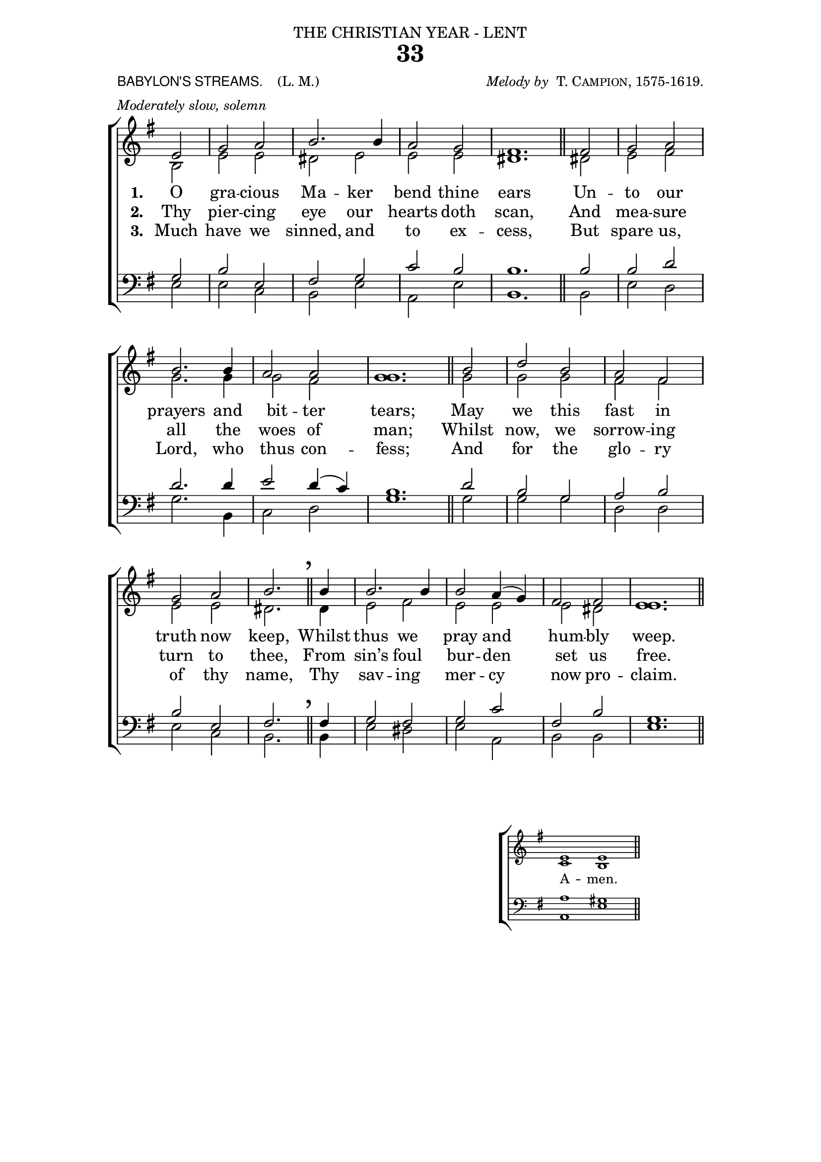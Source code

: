 ﻿\version "2.18"

\header {

  dedication = \markup { \center-align { "THE CHRISTIAN YEAR - LENT"

        \hspace #0.1 }} 

  title = "33"

  meter = \markup { \small {\column {  \line { \sans {"BABYLON'S STREAMS. "} \hspace #1 \roman {"(L. M.)" }}
                                       \line { \italic {Moderately slow, solemn} }
                                  }
                  }}
 
  arranger =  \markup { \small {\center-align {
                            \line { \italic "Melody by " \smallCaps "T. Campion, 1575-1619." }
                } } }

  tagline =""

}

%%%%%%%%%%%%%%%%%%%%%%%%%%%% Macros

%%% generates the breathmarks

breathmark = { \override Score.RehearsalMark #'break-visibility = #begin-of-line-invisible
        \override Score.RehearsalMark #'Y-offset = #'4.0
        \override Score.RehearsalMark #'X-offset = #'-0.5
        \mark \markup {\fontsize #4 ","}
}

%%% a quick macro to shorten a stem

shortenStem = \once \override Stem #'length = #4.5

%%%  Used to pull a note left. Used when a slurred note pair straddles a longer note above when notecolumn force-hshift does not work            
straddle =  { \once \override Score.SeparationItem #'padding = #2
              \once \override NoteHead #'X-offset = #-3.0
              \once \override Stem #'X-offset = #-3.0 }

%%% Push notecolumn a little to the right

push = { \once \override NoteColumn #'force-hshift = #0.4 }
              
%%%%%%%%%%%%%%%%%%%%%%%%% end of macro definitions

%%% SATB voices

global = {
  \time 2/2
  \key e \minor
  \set Staff.midiInstrument = "church organ"
}

soprano = \relative c' { 
\partial 2 e2 g a2 b2. b4 a2 g2 s1 \bar "" s2 \bar "||"
fis2 g a2 b2. b4 a2 a2 s1 \bar "" s2 \bar "||"
b2 d2 b2 a2 fis2 g a2 b2. \bar "||"
\breathmark b4 b2. b4 b2 a4( g) fis2 fis s1 \bar "" s2 \bar "||"
}

alto = \relative c' { 
b2 e e dis2 e e e <fis dis>1.
dis2 e fis g2. g4 g2 fis <g g>1.
g2 g g fis fis e e dis2.
dis4 e2 fis e e e dis <e e>1.
}

tenor = \relative c' { 
\clef bass g2 b e, fis2 g2 c b b1.
b2 b d d2. d4 e2 d4( c) b1.
d2 b g a b b e, fis2.
fis4 g2 fis g c fis, b g1.
}

bass = \relative c { 
e2 e c b2 e a, e' b1.
b2 e d g2. b,4 c2 d g1.
g2 g g d d e c b2.
b4 e2 dis e a, b b e1.
}

firstVerse = \lyricmode {
\set stanza = "1. " O gra -- cious Ma -- ker bend thine ears
Un -- to our prayers and bit -- ter tears;
May we this fast in truth now keep,
Whilst thus we pray and hum -- bly weep.
}

secondVerse = \lyricmode {
\set stanza = "2. " Thy pier -- cing eye our hearts doth scan,
And mea -- sure all the woes of man;
Whilst now, we sorrow -- ing turn to thee,
From sin’s foul bur -- den set us free.
}

thirdVerse = \lyricmode {
\set stanza = "3. " Much have we sinned, and to ex -- cess,
But spare us, Lord, who thus con -- fess;
And for the glo -- ry of thy name,
Thy sav -- ing mer -- cy now pro -- claim.}



\paper {
  #(set-paper-size "a4")
%  annotate-spacing = ##t
  print-page-number = ##f
  ragged-last-bottom = ##t
  ragged-bottom = ##t
  line-width = 150
}

\book {

\score{
\new ChoirStaff 
<<
  \context Staff = upper << 
        \context Voice = sopranos { \voiceOne \global \soprano }
        \context Voice = altos    { \voiceTwo \global \alto }
                              >>
    \new Lyrics \lyricsto "altos" \firstVerse
    \new Lyrics \lyricsto "altos" \secondVerse
    \new Lyrics \lyricsto "altos" \thirdVerse
  \context Staff = lower <<
        \context Voice = tenors { \voiceOne \global \tenor }
        \context Voice = basses { \voiceTwo \global \bass }
                              >>
>>
\layout {
        indent=0
        \context { \Score \remove "Bar_number_engraver" }
        \context { \Staff \remove "Time_signature_engraver" }
        \context { \Score \remove "Mark_engraver"  }
        \context { \Staff \consists "Mark_engraver"  }
        } %% close layout

} %%% end score bracket

%%% A separate score block to unfold repeats and generate Hymn Midi     

\score{
\new ChoirStaff 
<<
  \context Staff = upper << 
        \context Voice = sopranos { \voiceOne \global \keepWithTag #'repeatpart \soprano \soprano }
        \context Voice = altos    { \voiceTwo \global \keepWithTag #'repeatpart \alto \alto }
                              >>
  \context Staff = lower <<
        \context Voice = tenors { \voiceOne \global \keepWithTag #'repeatpart \tenor \tenor }
        \context Voice = basses { \voiceTwo \global \keepWithTag #'repeatpart \bass \bass }
                              >>
>>

\midi { \context { \Score tempoWholesPerMinute = #(ly:make-moment 69 2)}} 

} %%% end Hymn midi Score 


%% Amen score block

\score{
  \new ChoirStaff
   <<
        \context Staff = upper \with { fontSize = #-3  \override StaffSymbol #'staff-space = #(magstep -2) }  
                              << 
        \context Voice = "sopranos" { \relative c' { \clef treble \global \voiceOne e1 e  \bar "||" }}
        \context Voice = "altos"    { \relative c' { \clef treble \global \voiceTwo c1 b \bar "||" }}
                              >>

	\context Lyrics \lyricsto "altos" {\override LyricText #'font-size = #-1  A -- men. }

        \context Staff = lower \with { fontSize = #-3  \override StaffSymbol #'staff-space = #(magstep -2) }  
                               << 
        \context Voice = "tenors" { \relative c { \clef bass \global \voiceThree a'1 gis \bar "||" }}
        \context Voice = "basses" { \relative c { \clef bass \global \voiceFour  a1 e' \bar "||" }}
                                >> 
  >>                          

\header { breakbefore = ##f piece = " " opus = " " }

\layout { 

   \context { 
        \Score timing = ##f }
        ragged-right = ##t
        indent = 10\cm
   \context { \Staff \remove Time_signature_engraver }

       } %% close layout

%%%%%%%%%%%%%% Amen Midi

\midi { \context { \Score tempoWholesPerMinute = #(ly:make-moment 42 2) }} 
}

} %%% book bracket
